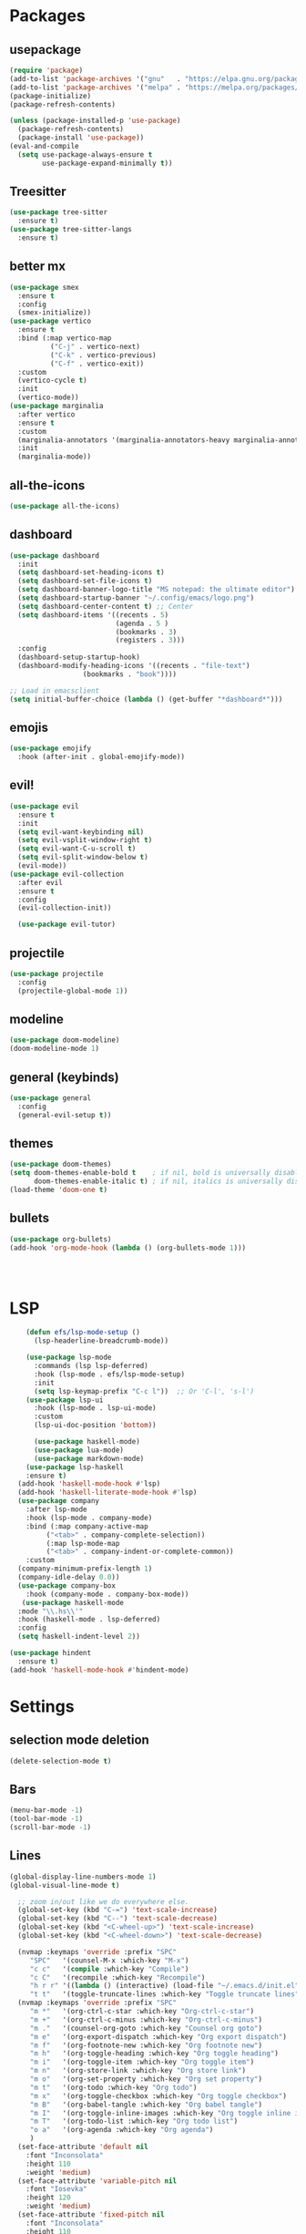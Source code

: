 * Packages
** usepackage
#+begin_src emacs-lisp
(require 'package)
(add-to-list 'package-archives '("gnu"   . "https://elpa.gnu.org/packages/"))
(add-to-list 'package-archives '("melpa" . "https://melpa.org/packages/"))
(package-initialize)
(package-refresh-contents)

(unless (package-installed-p 'use-package)
  (package-refresh-contents)
  (package-install 'use-package))
(eval-and-compile
  (setq use-package-always-ensure t
        use-package-expand-minimally t))
#+end_src
** Treesitter
#+begin_src emacs-lisp
(use-package tree-sitter
  :ensure t)
(use-package tree-sitter-langs
  :ensure t)
#+end_src
** better mx
#+begin_src emacs-lisp
(use-package smex
  :ensure t
  :config
  (smex-initialize))
(use-package vertico
  :ensure t
  :bind (:map vertico-map
	      ("C-j" . vertico-next)
	      ("C-k" . vertico-previous)
	      ("C-f" . vertico-exit))
  :custom
  (vertico-cycle t)
  :init
  (vertico-mode))
(use-package marginalia
  :after vertico
  :ensure t
  :custom
  (marginalia-annotators '(marginalia-annotators-heavy marginalia-annotators-light nil))
  :init
  (marginalia-mode))
#+end_src
** all-the-icons
#+begin_src emacs-lisp
(use-package all-the-icons)
#+end_src
** dashboard
# note: I should make a script to automate the download of the dashboard image
#+begin_src emacs-lisp
(use-package dashboard
  :init
  (setq dashboard-set-heading-icons t)
  (setq dashboard-set-file-icons t)
  (setq dashboard-banner-logo-title "MS notepad: the ultimate editor")
  (setq dashboard-startup-banner "~/.config/emacs/logo.png")
  (setq dashboard-center-content t) ;; Center
  (setq dashboard-items '((recents . 5)
                          (agenda . 5 )
                          (bookmarks . 3)
                          (registers . 3)))
  :config
  (dashboard-setup-startup-hook)
  (dashboard-modify-heading-icons '((recents . "file-text")
			      (bookmarks . "book"))))

;; Load in emacsclient
(setq initial-buffer-choice (lambda () (get-buffer "*dashboard*")))
#+end_src
** emojis
#+begin_src emacs-lisp
(use-package emojify
  :hook (after-init . global-emojify-mode))
#+end_src

** evil!
#+begin_src emacs-lisp
(use-package evil
  :ensure t
  :init
  (setq evil-want-keybinding nil)
  (setq evil-vsplit-window-right t)
  (setq evil-want-C-u-scroll t)
  (setq evil-split-window-below t)
  (evil-mode))
(use-package evil-collection
  :after evil
  :ensure t
  :config
  (evil-collection-init))

  (use-package evil-tutor)
#+end_src
** projectile
#+begin_src emacs-lisp
(use-package projectile
  :config
  (projectile-global-mode 1))
#+end_src
** modeline
#+begin_src emacs-lisp
(use-package doom-modeline)
(doom-modeline-mode 1)
#+end_src

** general (keybinds)
#+begin_src emacs-lisp
(use-package general
  :config
  (general-evil-setup t))
#+end_src

** themes
#+begin_src emacs-lisp
(use-package doom-themes)
(setq doom-themes-enable-bold t    ; if nil, bold is universally disabled
      doom-themes-enable-italic t) ; if nil, italics is universally disabled
(load-theme 'doom-one t)
#+end_src
** bullets
#+begin_src emacs-lisp
(use-package org-bullets)
(add-hook 'org-mode-hook (lambda () (org-bullets-mode 1)))
#+end_src


#+begin_src emacs-lisp
#+end_src
#+begin_src emacs-lisp
#+end_src
#+begin_src emacs-lisp
#+end_src

* LSP
#+begin_src emacs-lisp
    (defun efs/lsp-mode-setup ()
      (lsp-headerline-breadcrumb-mode))

    (use-package lsp-mode
      :commands (lsp lsp-deferred)
      :hook (lsp-mode . efs/lsp-mode-setup)
      :init
      (setq lsp-keymap-prefix "C-c l"))  ;; Or 'C-l', 's-l')
    (use-package lsp-ui
      :hook (lsp-mode . lsp-ui-mode)
      :custom
      (lsp-ui-doc-position 'bottom))

      (use-package haskell-mode)
      (use-package lua-mode)
      (use-package markdown-mode)
    (use-package lsp-haskell
    :ensure t) 
  (add-hook 'haskell-mode-hook #'lsp)
  (add-hook 'haskell-literate-mode-hook #'lsp)
  (use-package company
    :after lsp-mode
    :hook (lsp-mode . company-mode)
    :bind (:map company-active-map
         ("<tab>" . company-complete-selection))
         (:map lsp-mode-map
         ("<tab>" . company-indent-or-complete-common))
    :custom
  (company-minimum-prefix-length 1)
  (company-idle-delay 0.0))
  (use-package company-box
    :hook (company-mode . company-box-mode))
   (use-package haskell-mode
  :mode "\\.hs\\'"
  :hook (haskell-mode . lsp-deferred)
  :config
  (setq haskell-indent-level 2))

(use-package hindent
  :ensure t)
(add-hook 'haskell-mode-hook #'hindent-mode)
#+end_src

* Settings
** selection mode deletion
#+begin_src emacs-lisp
(delete-selection-mode t)
#+end_src

** Bars
#+begin_src emacs-lisp
(menu-bar-mode -1)
(tool-bar-mode -1)
(scroll-bar-mode -1)
#+end_src
** Lines
#+begin_src emacs-lisp
(global-display-line-numbers-mode 1)
(global-visual-line-mode t)
#+end_src


#+begin_src emacs-lisp
    ;; zoom in/out like we do everywhere else.
    (global-set-key (kbd "C-=") 'text-scale-increase)
    (global-set-key (kbd "C--") 'text-scale-decrease)
    (global-set-key (kbd "<C-wheel-up>") 'text-scale-increase)
    (global-set-key (kbd "<C-wheel-down>") 'text-scale-decrease)

    (nvmap :keymaps 'override :prefix "SPC"
	   "SPC"   '(counsel-M-x :which-key "M-x")
	   "c c"   '(compile :which-key "Compile")
	   "c C"   '(recompile :which-key "Recompile")
	   "h r r" '((lambda () (interactive) (load-file "~/.emacs.d/init.el")) :which-key "Reload emacs config")
	   "t t"   '(toggle-truncate-lines :which-key "Toggle truncate lines"))
    (nvmap :keymaps 'override :prefix "SPC"
	   "m *"   '(org-ctrl-c-star :which-key "Org-ctrl-c-star")
	   "m +"   '(org-ctrl-c-minus :which-key "Org-ctrl-c-minus")
	   "m ."   '(counsel-org-goto :which-key "Counsel org goto")
	   "m e"   '(org-export-dispatch :which-key "Org export dispatch")
	   "m f"   '(org-footnote-new :which-key "Org footnote new")
	   "m h"   '(org-toggle-heading :which-key "Org toggle heading")
	   "m i"   '(org-toggle-item :which-key "Org toggle item")
	   "m n"   '(org-store-link :which-key "Org store link")
	   "m o"   '(org-set-property :which-key "Org set property")
	   "m t"   '(org-todo :which-key "Org todo")
	   "m x"   '(org-toggle-checkbox :which-key "Org toggle checkbox")
	   "m B"   '(org-babel-tangle :which-key "Org babel tangle")
	   "m I"   '(org-toggle-inline-images :which-key "Org toggle inline imager")
	   "m T"   '(org-todo-list :which-key "Org todo list")
	   "o a"   '(org-agenda :which-key "Org agenda")
	   )
    (set-face-attribute 'default nil
      :font "Inconsolata"
      :height 110
      :weight 'medium)
    (set-face-attribute 'variable-pitch nil
      :font "Iosevka"
      :height 120
      :weight 'medium)
    (set-face-attribute 'fixed-pitch nil
      :font "Inconsolata"
      :height 110
      :weight 'medium)
    ;; Makes commented text and keywords italics.
    ;; This is working in emacsclient but not emacs.
    ;; Your font must have an italic face available.
    (set-face-attribute 'font-lock-comment-face nil
      :slant 'italic)
    (set-face-attribute 'font-lock-keyword-face nil
      :slant 'italic)

    ;; Uncomment the following line if line spacing needs adjusting.
    (setq-default line-spacing 0.12)
    ;; Needed if using emacsclient. Otherwise, your fonts will be smaller than expected.
    (add-to-list 'default-frame-alist '(font . "Inconsolata-17"))
    ;; changes certain keywords to symbols, such as lamda!
    (setq global-prettify-symbols-mode t)
    (nvmap :states '(normal visual) :keymaps 'override :prefix "SPC"
	   "."     '(find-file :which-key "Find file")
	   "f f"   '(find-file :which-key "Find file")
	   "f r"   '(counsel-recentf :which-key "Recent files")
	   "f s"   '(save-buffer :which-key "Save file")
	   "f u"   '(sudo-edit-find-file :which-key "Sudo find file")
	   "f y"   '(dt/show-and-copy-buffer-path :which-key "Yank file path")
	   "f C"   '(copy-file :which-key "Copy file")
	   "f D"   '(delete-file :which-key "Delete file")
	   "f R"   '(rename-file :which-key "Rename file")
	   "f S"   '(write-file :which-key "Save file as...")
	   "f U"   '(sudo-edit :which-key "Sudo edit file"))
    (global-set-key (kbd "C-c") 'keyboard-quit)
  (define-key evil-insert-state-map (kbd "C-c") 'evil-normal-state)
  (define-key evil-normal-state-map (kbd "C-c") 'evil-normal-state)

#+end_src
** General Settings
#+begin_src emacs-lisp
  (when (version<= "26.0.50" emacs-version )
    (global-display-line-numbers-mode))
  (setq display-line-numbers-type 'relative)
                (setq confirm-kill-emacs 'y-or-n-p)
  (setq make-backup-files nil)
  (setq doom-themes-enable-bold t
      doom-themes-enable-italic t)
  (add-to-list 'default-frame-alist '(font . "Inconsolata-18"))
            (setq temporary-file-directory "~/.tmp/")
             (setq backup-directory-alist
              `((".*" . ,temporary-file-directory)))
          (setq warning-minimum-level :emergency)
            (setq auto-save-default nil)
            (define-key evil-insert-state-map (kbd "TAB") 'tab-to-tab-stop)
          (setq-default indent-tabs-mode nil)
          (setq-default tab-width 4)
          (setq indent-line-function 'insert-tab)
        (setq doom-modeline-time-icon t)
        (setq doom-modeline-icon t)
        (setq doom-modeline-buffer-file-name-style 'auto)
        (setq doom-modeline-buffer-name t)
        (setq doom-modeline-indent-info nil)
        (setq doom-modeline-buffer-encoding t)
        (setq doom-modeline-enable-word-count nil)
      (defun save-and-kill-this-buffer()
        "Quits the buffer"
        (interactive)
        (save-buffer)
        (kill-current-buffer))
      (defun quit-buffer()
        "Quits the buffer"
        (interactive)
        (kill-current-buffer))
        (evil-ex-define-cmd "wq" 'save-and-kill-this-buffer)
        (evil-ex-define-cmd "q" 'quit-buffer)
      (defun electric-pair ()
        "Autoconnects a given char with another"
        (interactive)
        (if (eolp) (let (parens-require-spaces) (insert-pair)) (self-insert-command 1)))

    (add-hook 'c-mode-hook
          (lambda ()
            (define-key c-mode-map "\"" 'electric-pair)
            (define-key c-mode-map "\'" 'electric-pair)
            (define-key c-mode-map "(" 'electric-pair)
            (define-key c-mode-map "[" 'electric-pair)
            (define-key c-mode-map "{" 'electric-pair)))
    (add-hook 'lisp-mode-hook
          (lambda ()
            (define-key lisp-mode-map "\"" 'electric-pair)
            (define-key lisp-mode-map "\'" 'electric-pair)
            (define-key lisp-mode-map "(" 'electric-pair)
            (define-key lisp-mode-map "[" 'electric-pair)
            (define-key lisp-mode-map "{" 'electric-pair)))
    (add-hook 'scheme-mode-hook
          (lambda ()
            (define-key scheme-mode-map "\"" 'electric-pair)
            (define-key scheme-mode-map "\'" 'electric-pair)
            (define-key scheme-mode-map "(" 'electric-pair)
            (define-key scheme-mode-map "[" 'electric-pair)
            (define-key scheme-mode-map "{" 'electric-pair)))
    (add-hook 'haskell-mode-hook
          (lambda ()
            (define-key haskell-mode-map "\"" 'electric-pair)
            (define-key haskell-mode-map "\'" 'electric-pair)
            (define-key haskell-mode-map "(" 'electric-pair)
            (define-key haskell-mode-map "[" 'electric-pair)
            (define-key haskell-mode-map "{" 'electric-pair)))
     (add-hook 'LaTeX-mode-hook
          (lambda ()
            (define-key LaTeX-mode-map "\"" 'electric-pair)
            (define-key LaTeX-mode-map "\'" 'electric-pair)
            (define-key LaTeX-mode-map "(" 'electric-pair)
            (define-key LaTeX-mode-map "[" 'electric-pair)
            (define-key LaTeX-mode-map "{" 'electric-pair)))
  (use-package which-key
      :config
   (nvmap :prefix "SPC"
    "b b"   '(ibuffer :which-key "Ibuffer")
    "b c"   '(clone-indirect-buffer-other-window :which-key "Clone indirect buffer other window")
    "b k"   '(kill-current-buffer :which-key "Kill current buffer")
    "b n"   '(next-buffer :which-key "Next buffer")
    "b p"   '(previous-buffer :which-key "Previous buffer")
    "b B"   '(ibuffer-list-buffers :which-key "Ibuffer list buffers")
    "b K"   '(kill-buffer :which-key "Kill buffer")
    "r f"   '(dashboard-refresh-buffer :which-key "Refresh buffer"))
  (which-key-mode))
(evil-select-search-module 'evil-search-module 'evil-search)
#+end_src
